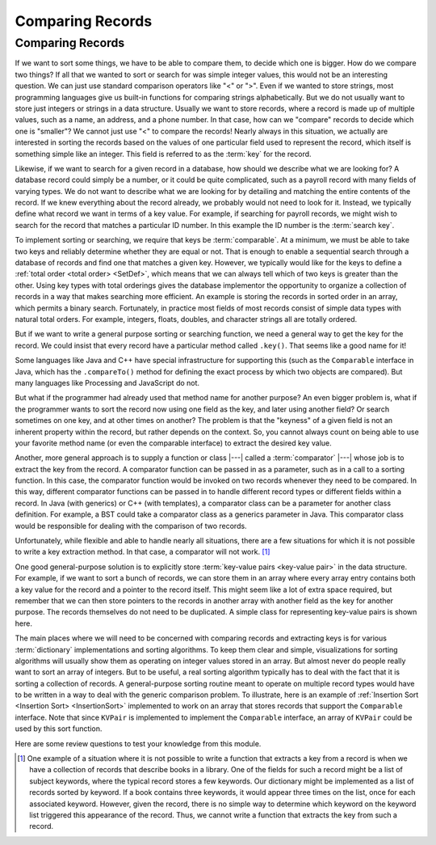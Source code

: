.. This file is part of the OpenDSA eTextbook project. See
.. http://opendsa.org for more details.
.. Copyright (c) 2012-2020 by the OpenDSA Project Contributors, and
.. distributed under an MIT open source license.

.. avmetadata::
   :author: Cliff Shaffer
   :requires: relations
   :satisfies: comparison
   :topic: Sorting
   :keyword: Record Comparison

.. index::
   pair: sorting; record comparison
   pair: searching; record comparison

Comparing Records
==================

Comparing Records
-----------------

If we want to sort some things, we have to be able to compare them, to
decide which one is bigger.
How do we compare two things?
If all that we wanted to sort or search for was simple integer values,
this would not be an interesting question.
We can just use standard comparison operators like "<" or ">".
Even if we wanted to store strings, most programming languages give us
built-in functions for comparing strings alphabetically.
But we do not usually want to store just integers or strings in a data
structure.
Usually we want to store records, where a record is made up of
multiple values, such as a name, an address, and a phone number.
In that case, how can we "compare" records to decide which one is
"smaller"?
We cannot just use "<" to compare the records!
Nearly always in this situation, we actually are interested in sorting
the records based on the values of one particular field used to
represent the record,
which itself is something simple like an integer.
This field is referred to as the :term:`key` for the record.

.. index:: ! key

Likewise, if we want to search for a given record in a database, how
should we describe what we are looking for?
A database record could simply be a number, or it could be quite
complicated, such as a payroll record with many fields of varying
types.
We do not want to describe what we are looking for by detailing and
matching the entire contents of the record.
If we knew everything about the record already, we probably would not
need to look for it.
Instead, we typically define what record we want in terms of a
key value.
For example, if searching for payroll records, we might wish to
search for the record that matches a particular ID number.
In this example the ID number is the :term:`search key`.

.. index:: ! search key

.. index:: ! comparable

To implement sorting or searching, we require that keys be :term:`comparable`.
At a minimum, we must be able to take two keys and reliably determine
whether they are equal or not.
That is enough to enable a sequential search through a database of
records and find one that matches a given key.
However, we typically would like for the keys to define a
:ref:`total order <total order> <SetDef>`,
which means that we can always tell which of two keys is greater than
the other.
Using key types with total orderings gives the database
implementor the opportunity to organize a collection of records in
a way that makes searching more efficient.
An example is storing the records in sorted order in an array, which
permits a binary search.
Fortunately, in practice most fields of most records consist of
simple data types with natural total orders.
For example, integers, floats, doubles, and character strings all are
totally ordered.

But if we want to write a general purpose sorting or searching
function, we need a general way to get the key for the record.
We could insist that every record have a particular method called
``.key()``.
That seems like a good name for it!

Some languages like Java and C++ have special infrastructure for
supporting this (such as the ``Comparable`` interface in Java,
which has the ``.compareTo()`` method for defining the exact process
by which two objects are compared).
But many languages like Processing and JavaScript do not.

But what if the programmer had already used that method name for
another purpose?
An even bigger problem is, what if the programmer wants to sort the
record now using one field as the key, and later using another field?
Or search sometimes on one key, and at other times on another?
The problem is that the "keyness" of a given field is not an inherent
property within the record, but rather depends on the context.
So, you cannot always count on being able to use your favorite method
name (or even the comparable interface) to extract the desired key
value.

Another, more general approach is to supply a function or
class |---| called a :term:`comparator` |---|
whose job is to extract the key from the record.
A comparator function can be passed in as a parameter, such as in a
call to a sorting function.
In this case, the comparator function would be invoked on two records
whenever they need to be compared.
In this way, different comparator functions can be passed in to handle
different record types or different fields within a record.
In Java (with generics) or C++ (with templates), a comparator class
can be a parameter for another class definition.
For example, a BST could take a comparator class as a generics
parameter in Java.
This comparator class would be responsible for dealing with the
comparison of two records.

Unfortunately, while flexible and able to handle nearly all
situations, there are a few situations for which it is not possible to
write a key extraction method.
In that case, a comparator will not work. [#]_

One good general-purpose solution is to explicitly store
:term:`key-value pairs <key-value pair>` in the data structure.
For example, if we want to sort a bunch of records, we can store them
in an array where every array entry contains both a key value for the
record and a pointer to the record itself.
This might seem like a lot of extra space required, but remember that
we can then store pointers to the records in another array with
another field as the key for another purpose.
The records themselves do not need to be duplicated.
A simple class for representing key-value pairs is shown here.

.. codeinclude:: Utils/KVPair
   :tag: KVPair

The main places where we will need to be concerned with comparing
records and extracting keys is for various :term:`dictionary`
implementations and sorting algorithms.
To keep them clear and simple, visualizations for sorting algorithms
will usually show them as operating on integer values stored in an
array.
But almost never do people really want to sort an array of integers.
But to be useful, a real sorting algorithm typically has to
deal with the fact that it is sorting a collection of records.
A general-purpose sorting routine meant to operate on multiple record
types would have to be written in a way to deal with the generic
comparison problem.
To illustrate, here is an example of
:ref:`Insertion Sort <Insertion Sort> <InsertionSort>` implemented to
work on an array that stores records that support the ``Comparable``
interface.
Note that since ``KVPair`` is implemented to implement the
``Comparable`` interface, an array of ``KVPair`` could be used by this
sort function.

.. codeinclude:: Sorting/Insertionsort
   :tag: Insertionsort

Here are some review questions to test your knowledge from this module.

.. avembed:: Exercises/Design/CompareSumm.html ka
   :long_name: Record Comparison Summary Exercise
   :keyword: Record Comparison


.. [#] One example of a situation where it is not possible to write a
       function that extracts a key from a record is when we have a
       collection of records that describe books in a library.
       One of the fields for such a record might be a list of subject
       keywords, where the typical record stores a few keywords.
       Our dictionary might be implemented as a list of records sorted
       by keyword.
       If a book contains three keywords, it would appear three times
       on the list, once for each associated keyword.
       However, given the record, there is no simple way to determine
       which keyword on the keyword list triggered this appearance of
       the record.
       Thus, we cannot write a function that extracts the key from
       such a record.
